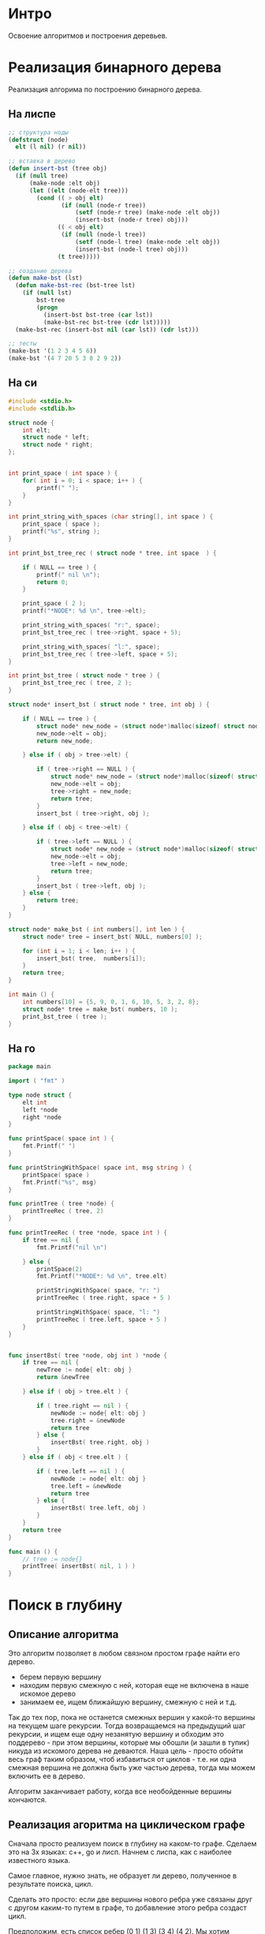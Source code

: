 * Интро
Освоение алгоритмов и построения деревьев.

* Реализация бинарного дерева
Реализация алгорима по построению бинарного дерева.

** На лиспе

#+BEGIN_SRC lisp
  ;; структура ноды
  (defstruct (node)
    elt (l nil) (r nil))

  ;; вставка в дерево
  (defun insert-bst (tree obj)
    (if (null tree)
        (make-node :elt obj)
        (let ((elt (node-elt tree)))
          (cond (( > obj elt)
                 (if (null (node-r tree))
                     (setf (node-r tree) (make-node :elt obj))
                     (insert-bst (node-r tree) obj)))
                (( < obj elt)
                 (if (null (node-l tree))
                     (setf (node-l tree) (make-node :elt obj))
                     (insert-bst (node-l tree) obj)))
                (t tree)))))

  ;; создание дерева
  (defun make-bst (lst)
    (defun make-bst-rec (bst-tree lst)
      (if (null lst)
          bst-tree
          (progn
            (insert-bst bst-tree (car lst))
            (make-bst-rec bst-tree (cdr lst)))))
    (make-bst-rec (insert-bst nil (car lst)) (cdr lst)))

  ;; тесты
  (make-bst '(1 2 3 4 5 6))
  (make-bst '(4 7 20 5 3 8 2 9 2))

#+END_SRC

** На си

#+NAME: bst_c
#+BEGIN_SRC c :tangle bst.c
  #include <stdio.h>
  #include <stdlib.h>

  struct node {
      int elt;
      struct node * left;
      struct node * right;
  };


  int print_space ( int space ) {
      for( int i = 0; i < space; i++ ) {
          printf(" ");
      }
  }

  int print_string_with_spaces (char string[], int space ) {
      print_space ( space );
      printf("%s", string );
  }

  int print_bst_tree_rec ( struct node * tree, int space  ) {

      if ( NULL == tree ) {
          printf(" nil \n");
          return 0;
      }

      print_space ( 2 );
      printf("*NODE*: %d \n", tree->elt);

      print_string_with_spaces( "r:", space);
      print_bst_tree_rec ( tree->right, space + 5);

      print_string_with_spaces( "l:", space);
      print_bst_tree_rec ( tree->left, space + 5);
  }

  int print_bst_tree ( struct node * tree ) {
      print_bst_tree_rec ( tree, 2 );
  }

  struct node* insert_bst ( struct node * tree, int obj ) {

      if ( NULL == tree ) {
          struct node* new_node = (struct node*)malloc(sizeof( struct node ) );
          new_node->elt = obj;
          return new_node;

      } else if ( obj > tree->elt) {

          if ( tree->right == NULL ) {
              struct node* new_node = (struct node*)malloc(sizeof( struct node ) );
              new_node->elt = obj;
              tree->right = new_node;
              return tree;
          }
          insert_bst ( tree->right, obj );

      } else if ( obj < tree->elt) {

          if ( tree->left == NULL ) {
              struct node* new_node = (struct node*)malloc(sizeof( struct node ) );
              new_node->elt = obj;
              tree->left = new_node;
              return tree;
          }
          insert_bst ( tree->left, obj );
      } else {
          return tree;
      }
  }

  struct node* make_bst ( int numbers[], int len ) {
      struct node* tree = insert_bst( NULL, numbers[0] );

      for (int i = 1; i < len; i++ ) {
          insert_bst( tree,  numbers[i]);
      }
      return tree;
  }

  int main () {
      int numbers[10] = {5, 9, 0, 1, 6, 10, 5, 3, 2, 8};
      struct node* tree = make_bst( numbers, 10 );
      print_bst_tree ( tree );
  }

#+END_SRC

** На го
#+NAME: bst_go
#+BEGIN_SRC go :tangle bst_go.go
  package main

  import ( "fmt" )

  type node struct {
      elt int
      left *node
      right *node
  }

  func printSpace( space int ) {
      fmt.Printf(" ")
  }

  func printStringWithSpace( space int, msg string ) {
      printSpace( space )
      fmt.Printf("%s", msg)
  }

  func printTree ( tree *node) {
      printTreeRec ( tree, 2)
  }

  func printTreeRec ( tree *node, space int ) {
      if tree == nil {
          fmt.Printf("nil \n")

      } else {
          printSpace(2)
          fmt.Printf("*NODE*: %d \n", tree.elt)

          printStringWithSpace( space, "r: ")
          printTreeRec ( tree.right, space + 5 )

          printStringWithSpace( space, "l: ")
          printTreeRec ( tree.left, space + 5 )
      }
  }


  func insertBst( tree *node, obj int ) *node {
      if tree == nil {
          newTree := node{ elt: obj }
          return &newTree

      } else if ( obj > tree.elt ) {

          if ( tree.right == nil ) {
              newNode := node{ elt: obj }
              tree.right = &newNode
              return tree
          } else {
              insertBst( tree.right, obj )
          }
      } else if ( obj < tree.elt ) {

          if ( tree.left == nil ) {
              newNode := node{ elt: obj }
              tree.left = &newNode
              return tree
          } else {
              insertBst( tree.left, obj )
          }
      }
      return tree
  }

  func main () {
      // tree := node{}
      printTree( insertBst( nil, 1 ) )
  }

#+END_SRC

* Поиск в глубину
** Описание алгоритма

Это алгоритм позволяет в любом связном простом графе найти его дерево.
- берем первую вершину
- находим первую смежную с ней, которая еще не включена в наше искомое
  дерево
- занимаем ее, ищем ближайшую вершину, смежную с ней и т.д.

Так до тех пор, пока не останется смежных вершин у какой-то вершины на
текущем шаге рекурсии. Тогда возвращаемся на предыдущий шаг рекурсии, и
ищем еще одну незанятую вершину и обходим это поддерево - при этом
вершины, которые мы обошли (и зашли в тупик) никуда из искомого дерева не
деваются. Наша цель - просто обойти весь граф таким образом, чтоб
избавиться от циклов - т.е. ни одна смежная вершина не должна быть уже
частью дерева, тогда мы можем включить ее в дерево.

Алгоритм заканчивает работу, когда все необойденные вершины кончаются.

** Реализация агоритма на циклическом графе

Сначала просто реализуем поиск в глубину на каком-то графе.
Сделаем это на 3х языках: с++, go и лисп. Начнем с лиспа, как с наиболее
известного языка.

Самое главное, нужно знать, не образует ли дерево, полученное в
результате поиска, цикл.

Сделать это просто: если две вершины нового ребра уже связаны друг с
другом каким-то путем в графе, то добавление этого ребра создаст цикл.

Предположим, есть список ребер (0 1) (1 3) (3 4) (4 2).  Мы хотим
добавить ребро (4 1). Чтоб определить, создаст ли это ребро цикл, нужно
определить, являются ли вершины 4 и 1 связными уже - т.е. есть ли между
ними какой-то путь.

Берем вершину 4. В списке ребер ищем все инцидентные ей ребра - они
должны выключать эту вершину. Если таковые есть, вытаскиваем вершины из
них и ищем инцидентные им ребра и т.д до тех пор, пока не найдем ребро,
инцидентное 1 или список не кончится.

#+BEGIN_SRC lisp
  ;; ищет все ребра, инцидентные заданной вершине
  (defun find-incident-edges (top list-of-edges)
    (if ( null list-of-edges)
        '()
        (if (member top (car list-of-edges))
            (cons  (car list-of-edges)
                   (find-incident-edges top (cdr list-of-edges)))
            (find-incident-edges top (cdr list-of-edges)))))

  ;; (find-incident-edges 4 '((1 2) (3 4) (4 5) (5 6) (1 4)))

  ;; возвращает вершину в ребре, отличную от заданной, при условии, что эта вершина
  ;; не числится как "исследованная"
  (defun get-second-top (top edge list-of-researched-tops)
    (if ( = top (car edge))
        (if (member (cadr edge) list-of-researched-tops)
            nil
            (cadr edge))
        (if (member (car edge) list-of-researched-tops)
            nil
            (car edge))))

  ;; ищет первую неисследованную вершину, среди концевых ребер вершины, инцидентных
  ;; заданной
  (defun get-unserched-top (top list-of-researched-tops list-of-incident-edges)
    (if (null list-of-incident-edges)
        nil
        (let ((unserched-top (get-second-top top (car list-of-incident-edges)
                                             list-of-researched-tops)))
          (if (null unserched-top)
              (get-unserched-top top list-of-researched-tops
                                 (cdr list-of-incident-edges))
              unserched-top))))

  ;; определяет, есть ли какой-то путь между двумя заданными вершинами
  ;; принимает 2 вершины и список ребер, возвращает булево значение
  (defun have-path? (top-begin top-end list-of-edges)
    (have-path-rec top-begin top-end list-of-edges '()))

  (defun have-path-rec (top-begin top-end list-of-edges list-of-researched-tops)
    (if (null list-of-edges)
        nil
        (let ((list-of-incident-edges
               (find-incident-edges top-begin list-of-edges)))
          (if (find-incident-edges top-end list-of-incident-edges)
              t
              (do ((i (length list-of-incident-edges) (decf i)))
                  ((= i 0) nil)
                (let ((new-top (get-unserched-top
                                top-begin list-of-researched-tops
                                list-of-incident-edges)))
                  (if (null new-top)
                      nil
                      (if (have-path-rec new-top top-end list-of-edges
                                      (cons top-begin
                                            list-of-researched-tops))
                          (return-from have-path-rec t)
                          (setf list-of-incident-edges
                                (cdr list-of-incident-edges))))))))))



  (have-path? 4 3 '((1 2) (3 4) (4 5) (5 6) (1 4)))
  (have-path? 4 6 '((1 2) (3 4) (4 5) (5 6) (1 4)))
  (have-path? 6 3 '((1 2) (3 4) (4 5) (5 6) (1 4)))
  (have-path? 0 3 '((1 2) (3 4) (4 5) (5 6) (1 4)))
  (have-path? 4 7 '((1 2) (3 4) (4 5) (5 6) (1 4) (2 7)))
  (have-path? 1 8 '((1 2) (3 4) (4 5) (5 6) (1 4) (2 7) (9 8)))
#+END_SRC

Мы предполагаем, что граф будет задаваться как список ребер, где каждый
подсписок - это 2 концевые вершины ребра.
Пройденные ребра надо запоминать - это и будет дерево, образованное от
поиска в глубину. Прежде чем добавить новое ребро, проверяем, не создаст
ли это цикл. Если да, то не добавляем ребро в список ребер.

Мы предполагаем, что граф размеченный - т.е. у вершин есть некоторый
порядок. Предположим, есть вершина 2 и ей инцидентны вершины 4
и 7. Сначала пойдем по ребру, соединяющему 2 и 4, и только когда обойдем
это поддерево, то пойдем по ребру (2 7), если в этом будет
необходимость.

На каждом шаге рекурсии:
- берем вершину
- ищем все инцидентные ей
- выбираем ту, что соединяет текущую вершину и наиболее близкую к ней по
  порядку
- заносим ребро, соединяющее их, в список сохраненных ребер
- идем к новой вершине и проверяем все вершины, инцидентные ей и т.д.
- повторяем до тех пор, пока не уперлись в тупик - нет инцидентных вершин
  или они уже все обойдены.

#+BEGIN_SRC lisp
  (defun get-other-top (top edge)
    (if (= top (car edge))
        (cadr edge)
        (car edge)))

  ;; ищет "ближайшее" по порядку вершин ребро
  (defun find-nearest-edge (top edge list-of-incident-edges)
    (if (null list-of-incident-edges)
        edge
        (if (> (get-other-top top edge)
               (get-other-top top (car list-of-incident-edges)))
            (find-nearest-edge top (car list-of-incident-edges)
                               (cdr list-of-incident-edges))
            (find-nearest-edge top edge
                               (cdr list-of-incident-edges)))))


  ;; ищет следующее доступное для прохода ребро
  (defun find-next-edge (top list-of-incident-edges path-in-depth)
    (if (null list-of-incident-edges)
        nil
        (let ((nearest-edge (find-nearest-edge top
                                               (car list-of-incident-edges)
                                               (cdr list-of-incident-edges))))
          (if (have-path? (car nearest-edge) (cadr nearest-edge) path-in-depth)
              (find-next-edge top
                              (remove nearest-edge list-of-incident-edges :test #'equal)
                              path-in-depth)
              nearest-edge))))


  ;; (find-next-edge 4 '((3 4) (1 4) (4 5)) '())
  ;; (find-next-edge 4 '((3 4) (1 4) (4 5)) '((4 3) (3 1)))
  ;; (find-next-edge 4 '((3 4) (1 4)) '((4 3) (3 1)))

  (defun search-in-depth-rec (top list-of-edges path-in-depth)
    (if (null list-of-edges)
        path-in-depth
        (let ((list-of-incident-edges
               (find-incident-edges top list-of-edges)))
          (do ((i (length list-of-incident-edges) (decf i)))
              ((= i 0) path-in-depth)
            (let ((edge (find-next-edge top list-of-incident-edges path-in-depth)))
              (if (null edge)
                  (return path-in-depth)
                  (progn
                    (setf list-of-incident-edges
                          (remove edge list-of-incident-edges :test #'equal)
                          path-in-depth (cons edge path-in-depth)
                          list-of-edges (remove edge list-of-edges :test #'equal))
                    (let ((new-path (search-in-depth-rec (get-other-top top edge)
                                                         list-of-edges path-in-depth)))
                      (setf path-in-depth new-path)))))))))

  (defparameter *test-graph* '((0 3) (3 1) (1 10) (10 0) (1 2) (2 8) (8 12)
                               (12 5) (6 11) (5 11) (4 6) (7 9) (4 7) (4 8)))

  (defparameter *test-graph2* '((1 2) (1 4) (2 7) (2 4) (4 3) (4 5) (5 6)))

  (search-in-depth-rec 1 *test-graph2* '())
  (search-in-depth-rec 0 *test-graph* '())
#+END_SRC

** Поиск в глубина на бинарном дереве

#+BEGIN_SRC lisp

#+END_SRC
